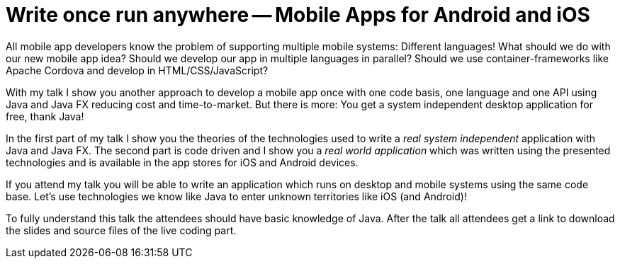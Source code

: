 = Write once run anywhere -- Mobile Apps for Android and iOS

All mobile app developers know the problem of supporting multiple mobile systems: Different languages! What should we do with our new mobile app idea? Should we develop our app in multiple languages in parallel? Should we use container-frameworks like Apache Cordova and develop in HTML/CSS/JavaScript?

With my talk I show you another approach to develop a mobile app once with one code basis, one language and one API using Java and Java FX reducing cost and time-to-market. But there is more: You get a system independent desktop application for free, thank Java!

In the first part of my talk I show you the theories of the technologies used to write a _real system independent_ application with Java and Java FX. The second part is code driven and I show you a _real world application_ which was written using the presented technologies and is available in the app stores for iOS and Android devices.

If you attend my talk you will be able to write an application which runs on desktop and mobile systems using the same code base. Let’s use technologies we know like Java to enter unknown territories like iOS (and Android)!

To fully understand this talk the attendees should have basic knowledge of Java. After the talk all attendees get a link to download the slides and source files of the live coding part.
